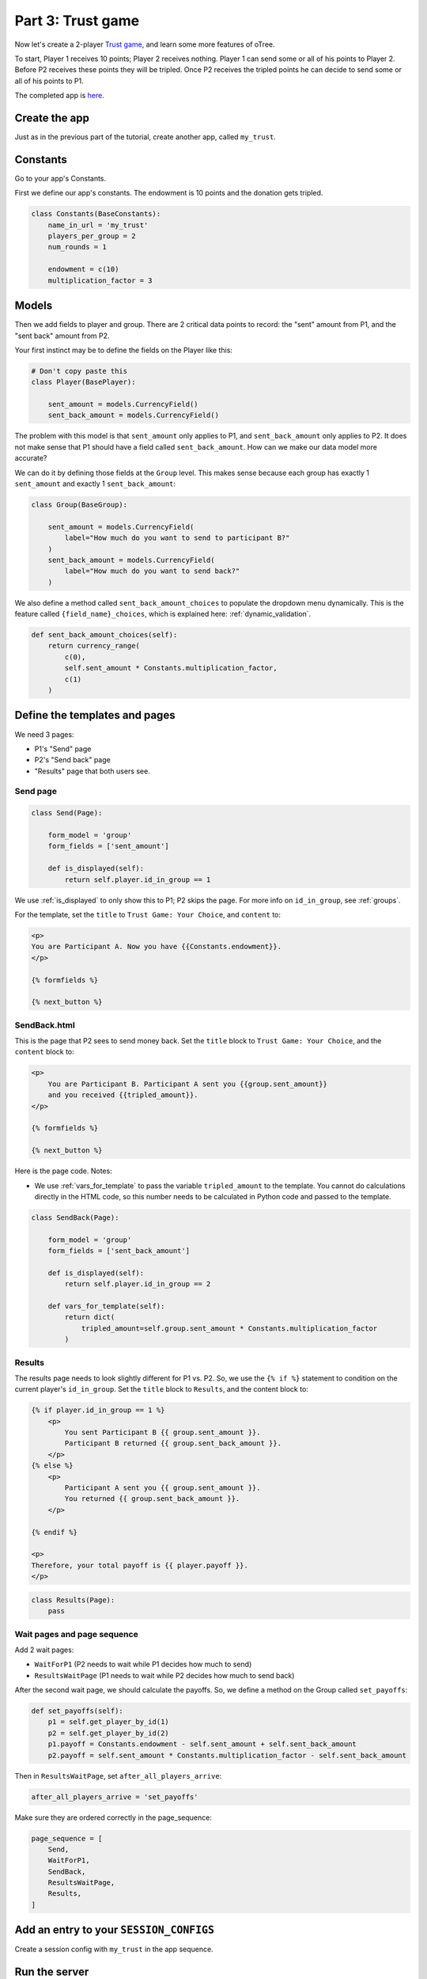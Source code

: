 Part 3: Trust game
==================

Now let's create a 2-player `Trust game <https://en.wikibooks.org/wiki/Bestiary_of_Behavioral_Economics/Trust_Game>`__,
and learn some more features of oTree.

To start, Player 1 receives 10 points; Player 2 receives nothing. Player
1 can send some or all of his points to Player 2. Before P2 receives
these points they will be tripled. Once P2 receives the tripled points he
can decide to send some or all of his points to P1.

The completed app is
`here <https://github.com/oTree-org/oTree/tree/master/trust_simple>`__.

Create the app
--------------

Just as in the previous part of the tutorial, create another app, called ``my_trust``.

Constants
---------

Go to your app's Constants.

First we define our app's constants. The endowment is 10 points and the
donation gets tripled.


.. code-block:: python

    class Constants(BaseConstants):
        name_in_url = 'my_trust'
        players_per_group = 2
        num_rounds = 1

        endowment = c(10)
        multiplication_factor = 3

Models
------

Then we add fields to player and group. There are 2
critical data points to record: the "sent" amount from P1, and the
"sent back" amount from P2.

Your first instinct may be to define the fields on the Player like this:

.. code-block:: python

    # Don't copy paste this
    class Player(BasePlayer):

        sent_amount = models.CurrencyField()
        sent_back_amount = models.CurrencyField()

The problem with this model is that ``sent_amount`` only applies to P1,
and ``sent_back_amount`` only applies to P2. It does not make sense that
P1 should have a field called ``sent_back_amount``. How can we make our
data model more accurate?

We can do it by defining those fields at the ``Group`` level. This makes
sense because each group has exactly 1 ``sent_amount`` and exactly 1
``sent_back_amount``:

.. code-block:: python

    class Group(BaseGroup):

        sent_amount = models.CurrencyField(
            label="How much do you want to send to participant B?"
        )
        sent_back_amount = models.CurrencyField(
            label="How much do you want to send back?"
        )

We also define a method called ``sent_back_amount_choices`` to populate the
dropdown menu dynamically. This is the feature called
``{field_name}_choices``, which is explained here: :ref:`dynamic_validation`.

.. code-block:: python

        def sent_back_amount_choices(self):
            return currency_range(
                c(0),
                self.sent_amount * Constants.multiplication_factor,
                c(1)
            )

Define the templates and pages
------------------------------

We need 3 pages:

-  P1's "Send" page
-  P2's "Send back" page
-  "Results" page that both users see.

Send page
~~~~~~~~~

.. code-block:: python

    class Send(Page):

        form_model = 'group'
        form_fields = ['sent_amount']

        def is_displayed(self):
            return self.player.id_in_group == 1

We use :ref:`is_displayed` to only show this to P1; P2 skips the
page. For more info on ``id_in_group``, see :ref:`groups`.

For the template, set the ``title`` to ``Trust Game: Your Choice``,
and ``content`` to:

.. code-block:: djang0

    <p>
    You are Participant A. Now you have {{Constants.endowment}}.
    </p>

    {% formfields %}

    {% next_button %}


SendBack.html
~~~~~~~~~~~~~

This is the page that P2 sees to send money back.
Set the ``title`` block to ``Trust Game: Your Choice``, 
and the ``content`` block to:

.. code-block:: html

    <p>
        You are Participant B. Participant A sent you {{group.sent_amount}}
        and you received {{tripled_amount}}.
    </p>

    {% formfields %}

    {% next_button %}


Here is the page code. Notes:

-  We use :ref:`vars_for_template` to pass the variable ``tripled_amount``
   to the template. You cannot do calculations directly in the HTML code,
   so this number needs to be calculated in Python code and
   passed to the template.

.. code-block:: python

    class SendBack(Page):

        form_model = 'group'
        form_fields = ['sent_back_amount']

        def is_displayed(self):
            return self.player.id_in_group == 2

        def vars_for_template(self):
            return dict(
                tripled_amount=self.group.sent_amount * Constants.multiplication_factor
            )

Results
~~~~~~~

The results page needs to look slightly different for P1 vs. P2. So, we
use the ``{% if %}`` statement
to condition on the current player's ``id_in_group``.
Set the ``title`` block to ``Results``, and the content block to:

.. code-block:: html

    {% if player.id_in_group == 1 %}
        <p>
            You sent Participant B {{ group.sent_amount }}.
            Participant B returned {{ group.sent_back_amount }}.
        </p>
    {% else %}
        <p>
            Participant A sent you {{ group.sent_amount }}.
            You returned {{ group.sent_back_amount }}.
        </p>

    {% endif %}

    <p>
    Therefore, your total payoff is {{ player.payoff }}.
    </p>

.. code-block:: python

    class Results(Page):
        pass


Wait pages and page sequence
~~~~~~~~~~~~~~~~~~~~~~~~~~~~

Add 2 wait pages:

-  ``WaitForP1`` (P2 needs to wait while P1 decides how much to send)
-  ``ResultsWaitPage`` (P1 needs to wait while P2 decides how much to send back)

After the second wait page, we should calculate the payoffs.
So, we define a method on the Group called ``set_payoffs``:

.. code-block:: python

    def set_payoffs(self):
        p1 = self.get_player_by_id(1)
        p2 = self.get_player_by_id(2)
        p1.payoff = Constants.endowment - self.sent_amount + self.sent_back_amount
        p2.payoff = self.sent_amount * Constants.multiplication_factor - self.sent_back_amount

Then in ``ResultsWaitPage``, set ``after_all_players_arrive``:

.. code-block:: python

    after_all_players_arrive = 'set_payoffs'

Make sure they are ordered correctly in the page_sequence:

.. code-block:: python

    page_sequence = [
        Send,
        WaitForP1,
        SendBack,
        ResultsWaitPage,
        Results,
    ]

Add an entry to your ``SESSION_CONFIGS``
----------------------------------------

Create a session config with ``my_trust`` in the app sequence.

Run the server
--------------

Load the project again then open your browser to ``http://localhost:8000``.
